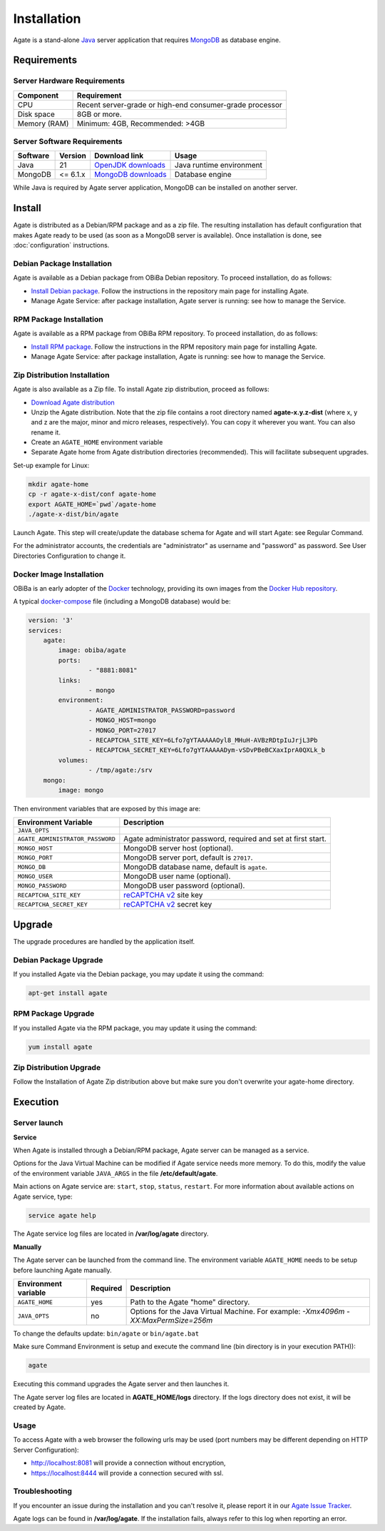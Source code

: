Installation
============

Agate is a stand-alone `Java <https://www.java.com>`_ server application that requires `MongoDB <https://www.mongodb.com/>`_ as database engine.

Requirements
------------

Server Hardware Requirements
~~~~~~~~~~~~~~~~~~~~~~~~~~~~

============ ===============
Component    Requirement
============ ===============
CPU	         Recent server-grade or high-end consumer-grade processor
Disk space	 8GB or more.
Memory (RAM) Minimum: 4GB, Recommended: >4GB
============ ===============

Server Software Requirements
~~~~~~~~~~~~~~~~~~~~~~~~~~~~

======== ================= =========================================================== ========================
Software Version           Download link                                               Usage
======== ================= =========================================================== ========================
Java     21                `OpenJDK downloads <https://jdk.java.net/>`_                Java runtime environment
MongoDB  <= 6.1.x          `MongoDB downloads <https://www.mongodb.com/docs/v6.0/>`_   Database engine
======== ================= =========================================================== ========================

While Java is required by Agate server application, MongoDB can be installed on another server.

Install
-------

Agate is distributed as a Debian/RPM package and as a zip file. The resulting installation has default configuration that makes Agate ready to be used (as soon as a MongoDB server is available). Once installation is done, see :doc:`configuration` instructions.

Debian Package Installation
~~~~~~~~~~~~~~~~~~~~~~~~~~~

Agate is available as a Debian package from OBiBa Debian repository. To proceed installation, do as follows:

* `Install Debian package <http://www.obiba.org/pages/pkg/>`_. Follow the instructions in the repository main page for installing Agate.
* Manage Agate Service: after package installation, Agate server is running: see how to manage the Service.

RPM Package Installation
~~~~~~~~~~~~~~~~~~~~~~~~

Agate is available as a RPM package from OBiBa RPM repository. To proceed installation, do as follows:

* `Install RPM package <http://www.obiba.org/pages/rpm/>`_. Follow the instructions in the RPM repository main page for installing Agate.
* Manage Agate Service: after package installation, Agate is running: see how to manage the Service.

Zip Distribution Installation
~~~~~~~~~~~~~~~~~~~~~~~~~~~~~

Agate is also available as a Zip file. To install Agate zip distribution, proceed as follows:

* `Download Agate distribution <https://github.com/obiba/agate/releases>`_
* Unzip the Agate distribution. Note that the zip file contains a root directory named **agate-x.y.z-dist** (where x, y and z are the major, minor and micro releases, respectively). You can copy it wherever you want. You can also rename it.
* Create an ``AGATE_HOME`` environment variable
* Separate Agate home from Agate distribution directories (recommended). This will facilitate subsequent upgrades.

Set-up example for Linux:

.. code-block:: bash

  mkdir agate-home
  cp -r agate-x-dist/conf agate-home
  export AGATE_HOME=`pwd`/agate-home
  ./agate-x-dist/bin/agate

Launch Agate. This step will create/update the database schema for Agate and will start Agate: see Regular Command.

For the administrator accounts, the credentials are "administrator" as username and "password" as password. See User Directories Configuration to change it.

Docker Image Installation
~~~~~~~~~~~~~~~~~~~~~~~~~

OBiBa is an early adopter of the `Docker <https://www.docker.com/>`_ technology, providing its own images from the `Docker Hub repository <https://hub.docker.com/orgs/obiba/repositories>`_.

A typical `docker-compose <https://docs.docker.com/compose/>`_ file (including a MongoDB database) would be:

.. code-block:: yaml

  version: '3'
  services:
      agate:
          image: obiba/agate
          ports:
                  - "8881:8081"
          links:
                  - mongo
          environment:
                  - AGATE_ADMINISTRATOR_PASSWORD=password
                  - MONGO_HOST=mongo
                  - MONGO_PORT=27017
                  - RECAPTCHA_SITE_KEY=6Lfo7gYTAAAAAOyl8_MHuH-AVBzRDtpIuJrjL3Pb
                  - RECAPTCHA_SECRET_KEY=6Lfo7gYTAAAAADym-vSDvPBeBCXaxIprA0QXLk_b
          volumes:
                  - /tmp/agate:/srv
      mongo:
          image: mongo

Then environment variables that are exposed by this image are:

================================= =========================================================================
Environment Variable              Description
================================= =========================================================================
``JAVA_OPTS``
``AGATE_ADMINISTRATOR_PASSWORD``  Agate administrator password, required and set at first start.
``MONGO_HOST``                    MongoDB server host (optional).
``MONGO_PORT``                    MongoDB server port, default is ``27017``.
``MONGO_DB``                      MongoDB database name, default is ``agate``.
``MONGO_USER``                    MongoDB user name (optional).
``MONGO_PASSWORD``                MongoDB user password (optional).
``RECAPTCHA_SITE_KEY``            `reCAPTCHA v2 <https://developers.google.com/recaptcha>`_ site key
``RECAPTCHA_SECRET_KEY``          `reCAPTCHA v2 <https://developers.google.com/recaptcha>`_ secret key
================================= =========================================================================

Upgrade
-------

The upgrade procedures are handled by the application itself.

Debian Package Upgrade
~~~~~~~~~~~~~~~~~~~~~~

If you installed Agate via the Debian package, you may update it using the command:

.. code-block:: bash

  apt-get install agate

RPM Package Upgrade
~~~~~~~~~~~~~~~~~~~

If you installed Agate via the RPM package, you may update it using the command:

.. code-block:: bash

  yum install agate

Zip Distribution Upgrade
~~~~~~~~~~~~~~~~~~~~~~~~

Follow the Installation of Agate Zip distribution above but make sure you don't overwrite your agate-home directory.

Execution
---------

Server launch
~~~~~~~~~~~~~

**Service**

When Agate is installed through a Debian/RPM package, Agate server can be managed as a service.

Options for the Java Virtual Machine can be modified if Agate service needs more memory. To do this, modify the value of the environment variable ``JAVA_ARGS`` in the file **/etc/default/agate**.

Main actions on Agate service are: ``start``, ``stop``, ``status``, ``restart``. For more information about available actions on Agate service, type:

.. code-block:: bash

  service agate help

The Agate service log files are located in **/var/log/agate** directory.

**Manually**

The Agate server can be launched from the command line. The environment variable ``AGATE_HOME`` needs to be setup before launching Agate manually.

==================== ======== ===========
Environment variable Required Description
==================== ======== ===========
``AGATE_HOME``       yes      Path to the Agate "home" directory.
``JAVA_OPTS``        no       Options for the Java Virtual Machine. For example: `-Xmx4096m -XX:MaxPermSize=256m`
==================== ======== ===========

To change the defaults update:  ``bin/agate`` or ``bin/agate.bat``

Make sure Command Environment is setup and execute the command line (bin directory is in your execution PATH)):

.. code-block:: bash

  agate

Executing this command upgrades the Agate server and then launches it.

The Agate server log files are located in **AGATE_HOME/logs** directory. If the logs directory does not exist, it will be created by Agate.

Usage
~~~~~

To access Agate with a web browser the following urls may be used (port numbers may be different depending on HTTP Server Configuration):

* http://localhost:8081 will provide a connection without encryption,
* https://localhost:8444 will provide a connection secured with ssl.

Troubleshooting
~~~~~~~~~~~~~~~

If you encounter an issue during the installation and you can't resolve it, please report it in our `Agate Issue Tracker <https://github.com/obiba/agate/issues>`_.

Agate logs can be found in **/var/log/agate**. If the installation fails, always refer to this log when reporting an error.
